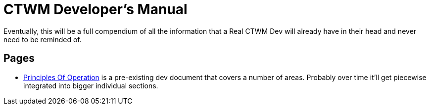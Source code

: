 = CTWM Developer's Manual

Eventually, this will be a full compendium of all the information that a
Real CTWM Dev will already have in their head and never need to be
reminded of.


== Pages

* <<principles.adoc#,Principles Of Operation>> is a pre-existing dev
document that covers a number of areas.  Probably over time it'll get
piecewise integrated into bigger individual sections.
